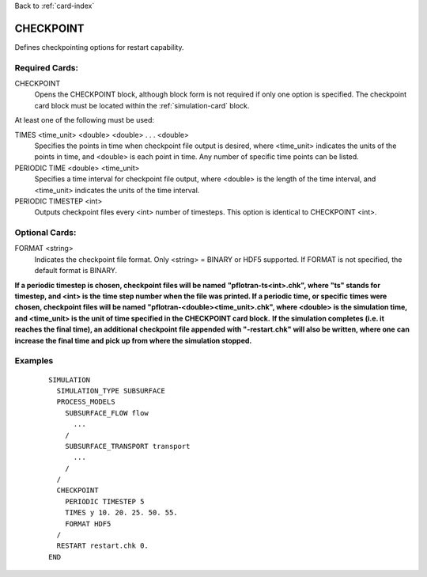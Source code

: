 Back to :ref:`card-index`

.. _checkpoint-card:

CHECKPOINT
==========
Defines checkpointing options for restart capability.

Required Cards:
---------------

CHECKPOINT
 Opens the CHECKPOINT block, although block form is not required if only one 
 option is specified. The checkpoint card block must be located within the 
 :ref:`simulation-card` block.

At least one of the following must be used:

TIMES <time_unit> <double> <double> . . . <double>
 Specifies the points in time when checkpoint file output is desired, where 
 <time_unit> indicates the units of the points in time, and <double> is each 
 point in time. 
 Any number of specific time points can be listed.

PERIODIC TIME <double> <time_unit>
 Specifies a time interval for checkpoint file output, where <double> is the 
 length of the time interval, and <time_unit> indicates the units of the time
 interval.

PERIODIC TIMESTEP <int>
 Outputs checkpoint files every <int> number of timesteps. 
 This option is identical to CHECKPOINT <int>.

Optional Cards:
---------------

FORMAT <string>
 Indicates the checkpoint file format. Only <string> = BINARY or HDF5 supported.
 If FORMAT is not specified, the default format is BINARY.

**If a periodic timestep is chosen, checkpoint files will be named** 
**"pflotran-ts<int>.chk", where "ts" stands for timestep, and <int> is the** 
**time step number when the file was printed. If a periodic time, or specific** 
**times were chosen, checkpoint files will be named** 
**"pflotran-<double><time_unit>.chk", where <double> is the simulation time,** 
**and <time_unit> is the unit of time specified in the CHECKPOINT card block.** 
**If the simulation completes (i.e. it reaches the final time), an additional** 
**checkpoint file appended with "-restart.chk" will also be written, where one**
**can increase the final time and pick up from where the simulation stopped.**

Examples
--------
 ::

  SIMULATION
    SIMULATION_TYPE SUBSURFACE
    PROCESS_MODELS
      SUBSURFACE_FLOW flow
        ...
      /
      SUBSURFACE_TRANSPORT transport
        ...
      /
    /
    CHECKPOINT
      PERIODIC TIMESTEP 5
      TIMES y 10. 20. 25. 50. 55.
      FORMAT HDF5
    /
    RESTART restart.chk 0.
  END

